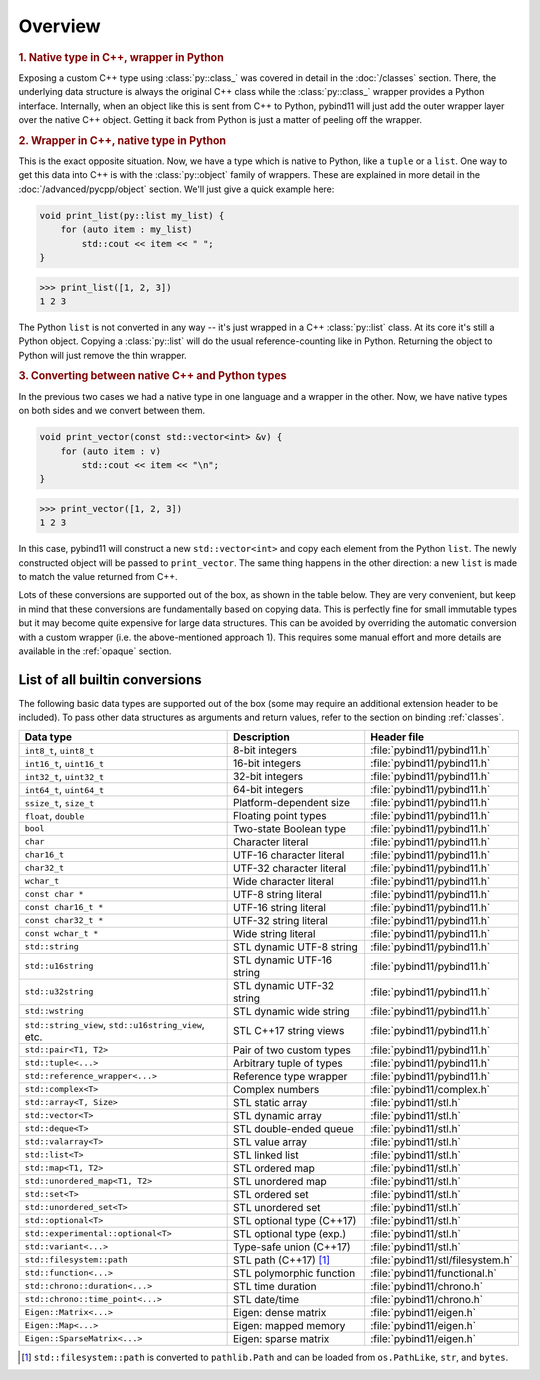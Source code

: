 Overview
########

.. rubric:: 1. Native type in C++, wrapper in Python

Exposing a custom C++ type using :class:`py::class_` was covered in detail
in the :doc:`/classes` section. There, the underlying data structure is
always the original C++ class while the :class:`py::class_` wrapper provides
a Python interface. Internally, when an object like this is sent from C++ to
Python, pybind11 will just add the outer wrapper layer over the native C++
object. Getting it back from Python is just a matter of peeling off the
wrapper.

.. rubric:: 2. Wrapper in C++, native type in Python

This is the exact opposite situation. Now, we have a type which is native to
Python, like a ``tuple`` or a ``list``. One way to get this data into C++ is
with the :class:`py::object` family of wrappers. These are explained in more
detail in the :doc:`/advanced/pycpp/object` section. We'll just give a quick
example here:

.. code-block:: cpp

    void print_list(py::list my_list) {
        for (auto item : my_list)
            std::cout << item << " ";
    }

.. code-block:: pycon

    >>> print_list([1, 2, 3])
    1 2 3

The Python ``list`` is not converted in any way -- it's just wrapped in a C++
:class:`py::list` class. At its core it's still a Python object. Copying a
:class:`py::list` will do the usual reference-counting like in Python.
Returning the object to Python will just remove the thin wrapper.

.. rubric:: 3. Converting between native C++ and Python types

In the previous two cases we had a native type in one language and a wrapper in
the other. Now, we have native types on both sides and we convert between them.

.. code-block:: cpp

    void print_vector(const std::vector<int> &v) {
        for (auto item : v)
            std::cout << item << "\n";
    }

.. code-block:: pycon

    >>> print_vector([1, 2, 3])
    1 2 3

In this case, pybind11 will construct a new ``std::vector<int>`` and copy each
element from the Python ``list``. The newly constructed object will be passed
to ``print_vector``. The same thing happens in the other direction: a new
``list`` is made to match the value returned from C++.

Lots of these conversions are supported out of the box, as shown in the table
below. They are very convenient, but keep in mind that these conversions are
fundamentally based on copying data. This is perfectly fine for small immutable
types but it may become quite expensive for large data structures. This can be
avoided by overriding the automatic conversion with a custom wrapper (i.e. the
above-mentioned approach 1). This requires some manual effort and more details
are available in the :ref:`opaque` section.

.. _conversion_table:

List of all builtin conversions
-------------------------------

The following basic data types are supported out of the box (some may require
an additional extension header to be included). To pass other data structures
as arguments and return values, refer to the section on binding :ref:`classes`.

+------------------------------------+---------------------------+-----------------------------------+
|  Data type                         |  Description              | Header file                       |
+====================================+===========================+===================================+
| ``int8_t``, ``uint8_t``            | 8-bit integers            | :file:`pybind11/pybind11.h`       |
+------------------------------------+---------------------------+-----------------------------------+
| ``int16_t``, ``uint16_t``          | 16-bit integers           | :file:`pybind11/pybind11.h`       |
+------------------------------------+---------------------------+-----------------------------------+
| ``int32_t``, ``uint32_t``          | 32-bit integers           | :file:`pybind11/pybind11.h`       |
+------------------------------------+---------------------------+-----------------------------------+
| ``int64_t``, ``uint64_t``          | 64-bit integers           | :file:`pybind11/pybind11.h`       |
+------------------------------------+---------------------------+-----------------------------------+
| ``ssize_t``, ``size_t``            | Platform-dependent size   | :file:`pybind11/pybind11.h`       |
+------------------------------------+---------------------------+-----------------------------------+
| ``float``, ``double``              | Floating point types      | :file:`pybind11/pybind11.h`       |
+------------------------------------+---------------------------+-----------------------------------+
| ``bool``                           | Two-state Boolean type    | :file:`pybind11/pybind11.h`       |
+------------------------------------+---------------------------+-----------------------------------+
| ``char``                           | Character literal         | :file:`pybind11/pybind11.h`       |
+------------------------------------+---------------------------+-----------------------------------+
| ``char16_t``                       | UTF-16 character literal  | :file:`pybind11/pybind11.h`       |
+------------------------------------+---------------------------+-----------------------------------+
| ``char32_t``                       | UTF-32 character literal  | :file:`pybind11/pybind11.h`       |
+------------------------------------+---------------------------+-----------------------------------+
| ``wchar_t``                        | Wide character literal    | :file:`pybind11/pybind11.h`       |
+------------------------------------+---------------------------+-----------------------------------+
| ``const char *``                   | UTF-8 string literal      | :file:`pybind11/pybind11.h`       |
+------------------------------------+---------------------------+-----------------------------------+
| ``const char16_t *``               | UTF-16 string literal     | :file:`pybind11/pybind11.h`       |
+------------------------------------+---------------------------+-----------------------------------+
| ``const char32_t *``               | UTF-32 string literal     | :file:`pybind11/pybind11.h`       |
+------------------------------------+---------------------------+-----------------------------------+
| ``const wchar_t *``                | Wide string literal       | :file:`pybind11/pybind11.h`       |
+------------------------------------+---------------------------+-----------------------------------+
| ``std::string``                    | STL dynamic UTF-8 string  | :file:`pybind11/pybind11.h`       |
+------------------------------------+---------------------------+-----------------------------------+
| ``std::u16string``                 | STL dynamic UTF-16 string | :file:`pybind11/pybind11.h`       |
+------------------------------------+---------------------------+-----------------------------------+
| ``std::u32string``                 | STL dynamic UTF-32 string | :file:`pybind11/pybind11.h`       |
+------------------------------------+---------------------------+-----------------------------------+
| ``std::wstring``                   | STL dynamic wide string   | :file:`pybind11/pybind11.h`       |
+------------------------------------+---------------------------+-----------------------------------+
| ``std::string_view``,              | STL C++17 string views    | :file:`pybind11/pybind11.h`       |
| ``std::u16string_view``, etc.      |                           |                                   |
+------------------------------------+---------------------------+-----------------------------------+
| ``std::pair<T1, T2>``              | Pair of two custom types  | :file:`pybind11/pybind11.h`       |
+------------------------------------+---------------------------+-----------------------------------+
| ``std::tuple<...>``                | Arbitrary tuple of types  | :file:`pybind11/pybind11.h`       |
+------------------------------------+---------------------------+-----------------------------------+
| ``std::reference_wrapper<...>``    | Reference type wrapper    | :file:`pybind11/pybind11.h`       |
+------------------------------------+---------------------------+-----------------------------------+
| ``std::complex<T>``                | Complex numbers           | :file:`pybind11/complex.h`        |
+------------------------------------+---------------------------+-----------------------------------+
| ``std::array<T, Size>``            | STL static array          | :file:`pybind11/stl.h`            |
+------------------------------------+---------------------------+-----------------------------------+
| ``std::vector<T>``                 | STL dynamic array         | :file:`pybind11/stl.h`            |
+------------------------------------+---------------------------+-----------------------------------+
| ``std::deque<T>``                  | STL double-ended queue    | :file:`pybind11/stl.h`            |
+------------------------------------+---------------------------+-----------------------------------+
| ``std::valarray<T>``               | STL value array           | :file:`pybind11/stl.h`            |
+------------------------------------+---------------------------+-----------------------------------+
| ``std::list<T>``                   | STL linked list           | :file:`pybind11/stl.h`            |
+------------------------------------+---------------------------+-----------------------------------+
| ``std::map<T1, T2>``               | STL ordered map           | :file:`pybind11/stl.h`            |
+------------------------------------+---------------------------+-----------------------------------+
| ``std::unordered_map<T1, T2>``     | STL unordered map         | :file:`pybind11/stl.h`            |
+------------------------------------+---------------------------+-----------------------------------+
| ``std::set<T>``                    | STL ordered set           | :file:`pybind11/stl.h`            |
+------------------------------------+---------------------------+-----------------------------------+
| ``std::unordered_set<T>``          | STL unordered set         | :file:`pybind11/stl.h`            |
+------------------------------------+---------------------------+-----------------------------------+
| ``std::optional<T>``               | STL optional type (C++17) | :file:`pybind11/stl.h`            |
+------------------------------------+---------------------------+-----------------------------------+
| ``std::experimental::optional<T>`` | STL optional type (exp.)  | :file:`pybind11/stl.h`            |
+------------------------------------+---------------------------+-----------------------------------+
| ``std::variant<...>``              | Type-safe union (C++17)   | :file:`pybind11/stl.h`            |
+------------------------------------+---------------------------+-----------------------------------+
| ``std::filesystem::path``          | STL path (C++17) [#]_     | :file:`pybind11/stl/filesystem.h` |
+------------------------------------+---------------------------+-----------------------------------+
| ``std::function<...>``             | STL polymorphic function  | :file:`pybind11/functional.h`     |
+------------------------------------+---------------------------+-----------------------------------+
| ``std::chrono::duration<...>``     | STL time duration         | :file:`pybind11/chrono.h`         |
+------------------------------------+---------------------------+-----------------------------------+
| ``std::chrono::time_point<...>``   | STL date/time             | :file:`pybind11/chrono.h`         |
+------------------------------------+---------------------------+-----------------------------------+
| ``Eigen::Matrix<...>``             | Eigen: dense matrix       | :file:`pybind11/eigen.h`          |
+------------------------------------+---------------------------+-----------------------------------+
| ``Eigen::Map<...>``                | Eigen: mapped memory      | :file:`pybind11/eigen.h`          |
+------------------------------------+---------------------------+-----------------------------------+
| ``Eigen::SparseMatrix<...>``       | Eigen: sparse matrix      | :file:`pybind11/eigen.h`          |
+------------------------------------+---------------------------+-----------------------------------+

.. [#] ``std::filesystem::path`` is converted to ``pathlib.Path`` and
   can be loaded from ``os.PathLike``, ``str``, and ``bytes``.
